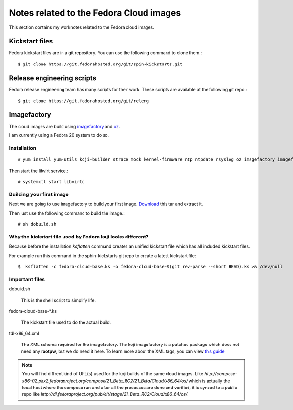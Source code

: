 Notes related to the Fedora Cloud images
=========================================

This section contains my worknotes related to the Fedora cloud images.

Kickstart files
---------------

Fedora kickstart files are in a git repository. You can use the following command to clone them.::

    $ git clone https://git.fedorahosted.org/git/spin-kickstarts.git


Release engineering scripts
---------------------------

Fedora release engineering team has many scripts for their work. These scripts are available at the following git repo.::

    $ git clone https://git.fedorahosted.org/git/releng

Imagefactory
-------------

The cloud images are build using `imagefactory <https://github.com/redhat-imaging/imagefactory>`_ and `oz <https://github.com/clalancette/oz/wiki/Oz-architecture>`_.

I am currently using a Fedora 20 system to do so.

Installation
############

::

    # yum install yum-utils koji-builder strace mock kernel-firmware ntp ntpdate rsyslog oz imagefactory imagefactory-plugins-TinMan imagefactory-plugins-Docker imagefactory-plugins-vSphere imagefactory-plugins-ovfcommon imagefactory-plugins imagefactory-plugins-OVA imagefactory-plugins-EC2 imagefactory-plugins-RHEVM python-psphere VMDKstream pykickstart

Then start the libvirt service.::

    # systemctl start libvirtd


Building your first image
#########################

Next we are going to use imagefactory to build your first image. `Download <https://kushal.fedorapeople.org/f21build.tar.gz>`_ this tar and extract it.

Then just use the following command to build the image.::

    # sh dobuild.sh

Why the kickstart file used by Fedora koji looks different?
###########################################################

Because before the installation *ksflatten* command creates an unified kickstart file which has all included kickstart files.

For example run this command in the sphin-kickstarts git repo to create a latest kickstart file::

    $  ksflatten -c fedora-cloud-base.ks -o fedora-cloud-base-$(git rev-parse --short HEAD).ks >& /dev/null


Important files
###############

dobuild.sh

    This is the shell script to simplify life.

fedora-cloud-base-\*.ks

    The kickstart file used to do the actual build.

tdl-x86_64.xml

    The XML schema required for the imagefactory. The koji imagefactory is a patched package which does not need any **rootpw**, but we do need it here. To learn more about the XML tags, you can view `this guide <http://imgfac.org/documentation/tdl/TDL.html>`_


.. note::
   You will find diffrent kind of URL(s) used for the koji builds of the same cloud images. Like *http://compose-x86-02.phx2.fedoraproject.org/compose/21_Beta_RC2/21_Beta/Cloud/x86_64/os/* which is actually the local host where the compose run and after all the processes are done and verified, it is synced to a public repo like *http://dl.fedoraproject.org/pub/alt/stage/21_Beta_RC2/Cloud/x86_64/os/*. 
